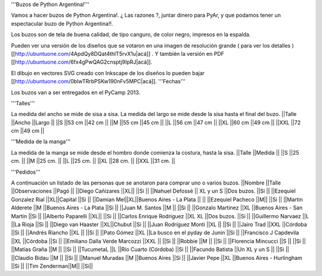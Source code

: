 '''Buzos de Python Argentina!'''

Vamos a hacer buzos de Python Argentina!. ¿ Las razones ?, juntar dinero para PyAr, y que podamos tener un espectacular buzo de Python Argentina!!.

Los buzos son de tela de buena calidad, de tipo canguro, de color negro, impresos en la espalda.

Pueden ver una versión de los diseños que se votaron en una imagen de resolución grande ( para ver los detalles ) [[http://ubuntuone.com/4ApdQy8DQat4thlT5rvX1u|acá]] . Y también la versión en PDF [[http://ubuntuone.com/6fx4gPwQAG2cnsptj9IpRJ|acá]].

El dibujo en vectores SVG creado con Inkscape de los diseños lo pueden bajar [[http://ubuntuone.com/0blwTRrbPSKw190nFv5MPC|acá]].
'''Fechas'''

Los buzos van a ser entregados en el PyCamp 2013.

'''Talles'''

La medida del ancho se mide de sisa a sisa. La medida del largo se mide desde la sisa hasta el final del buzo.
||Talle ||Ancho ||Largo ||
||S ||53 cm ||42 cm ||
||M ||55 cm ||45 cm ||
||L ||56 cm ||47 cm ||
||XL ||60 cm ||49 cm ||
||XXL ||72 cm ||49 cm ||

'''Medida de la manga'''

La medida de la manga se mide desde el hombro donde comienza la costura, hasta la sisa.
||Talle ||Medida ||
||S ||25 cm. ||
||M ||25 cm. ||
||L ||25 cm. ||
||XL ||28 cm. ||
||XXL ||31 cm. ||

'''Pedidos'''

A continuación un listado de las personas que se anotaron para comprar uno o varios buzos.
||Nombre ||Talle ||Observaciones ||Pagó ||
||Diego Cañizares ||XL|| ||Si ||
||Nahuel Defossé || XL y un S ||Dos buzos. ||Si ||
||Ezequiel Gonzalez Rial ||XL||Capital ||Si ||
||Damian Mel||XL||Buenos Aires - La Plata || ||
||Ezequiel Pacheco ||M|| ||Si ||
||Martin Alderete ||M ||Buenos Aires - La Plata ||Si ||
||Juan M. Santos ||M || ||Si ||
||Gonzalo Martinez ||XL ||Buenos Aires - San Martin ||Si ||
||Alberto Paparelli ||XL|| ||Si ||
||Carlos Enrique Rodriguez ||XL XL ||Dos buzos. ||Si ||
||Guillermo Narvaez ||L ||La Rioja ||Si ||
||Diego van Haaster ||XL||Chubut ||Si ||
||Juan Rodríguez Monti ||XL || ||Si ||
||Jairo Trad ||XXL ||Córdoba ||Si ||
||Andrés Riancho ||XL || ||Si ||
||Pato Gómez ||XL ||La busco en el pyday de Junin ||Si ||
||Francisco J Capdevila ||XL ||Córdoba ||Si ||
||Emiliano Dalla Verde Marcozzi ||XXL || ||Si ||
||Robbie ||M || ||Si ||
||Florencia Mincucci ||S || ||Si ||
||Matías Graña ||M || ||Si ||
||TucumetaL ||L ||Río Cuarto (Córdoba) ||Si ||
||Facundo Batista ||Un XL y un S || ||Si ||
||Claudio Bidau ||M || ||Si ||
||Manuel Muradas ||M ||Buenos Aires ||Si ||
||Javier Pepe ||XL ||Buenos Aires - Hurlingham ||Si ||
||Tim Zenderman||M|| ||Si||
